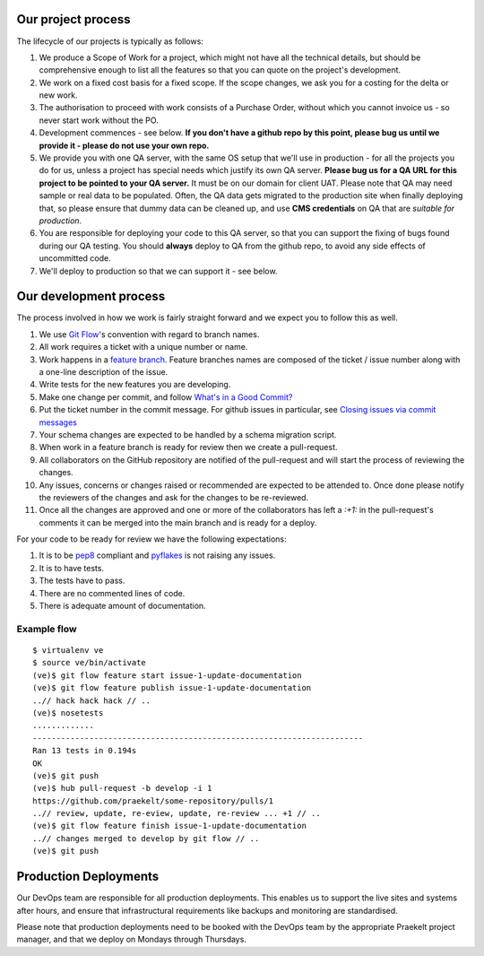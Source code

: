 Our project process
===================

The lifecycle of our projects is typically as follows:

1. We produce a Scope of Work for a project, which might not have all the
   technical details, but should be comprehensive enough to list all the
   features so that you can quote on the project's development.
2. We work on a fixed cost basis for a fixed scope. If the scope changes,
   we ask you for a costing for the delta or new work.
3. The authorisation to proceed with work consists of a Purchase Order,
   without which you cannot invoice us - so never start work without the PO.
4. Development commences - see below. **If you don't have a github repo by this
   point, please bug us until we provide it - please do not use your own
   repo.**
5. We provide you with one QA server, with the same OS setup that we'll use
   in production - for all the projects you do for us, unless a project has
   special needs which justify its own QA server. **Please bug us for a
   QA URL for this project to be pointed to your QA server.** It must be on
   our domain for client UAT.
   Please note that QA may need sample or real data to be populated. Often,
   the QA data gets migrated to the production site when finally deploying
   that, so please ensure that dummy data can be cleaned up, and use
   **CMS credentials** on QA that are *suitable for production*.
6. You are responsible for deploying your code to this QA server, so that you
   can support the fixing of bugs found during our QA testing. You should
   **always** deploy to QA from the github repo, to avoid any side effects of
   uncommitted code.
7. We'll deploy to production so that we can support it - see below.

Our development process
=======================

The process involved in how we work is fairly straight forward and we
expect you to follow this as well.

1. We use `Git Flow`_'s convention with regard to branch names.
2. All work requires a ticket with a unique number or name.
3. Work happens in a `feature branch`_. Feature branches names are composed
   of the ticket / issue number along with a one-line description of the issue.
4. Write tests for the new features you are developing.
5. Make one change per commit, and follow `What's in a Good Commit?`_
6. Put the ticket number in the commit message. For github issues in particular,
   see `Closing issues via commit messages`_
7. Your schema changes are expected to be handled by a schema migration script.
8. When work in a feature branch is ready for review then we create a
   pull-request.
9. All collaborators on the GitHub repository are notified of the pull-request
   and will start the process of reviewing the changes.
10. Any issues, concerns or changes raised or recommended are expected to be
    attended to. Once done please notify the reviewers of the changes and
    ask for the changes to be re-reviewed.
11. Once all the changes are approved and one or more of the collaborators
    has left a `:+1:` in the pull-request's comments it can be merged into
    the main branch and is ready for a deploy.

For your code to be ready for review we have the following expectations:

1. It is to be pep8_ compliant and pyflakes_ is not raising any issues.
2. It is to have tests.
3. The tests have to pass.
4. There are no commented lines of code.
5. There is adequate amount of documentation.

Example flow
~~~~~~~~~~~~

::

    $ virtualenv ve
    $ source ve/bin/activate
    (ve)$ git flow feature start issue-1-update-documentation
    (ve)$ git flow feature publish issue-1-update-documentation
    ..// hack hack hack // ..
    (ve)$ nosetests
    .............
    ----------------------------------------------------------------------
    Ran 13 tests in 0.194s
    OK
    (ve)$ git push
    (ve)$ hub pull-request -b develop -i 1
    https://github.com/praekelt/some-repository/pulls/1
    ..// review, update, re-eview, update, re-review ... +1 // ..
    (ve)$ git flow feature finish issue-1-update-documentation
    ..// changes merged to develop by git flow // ..
    (ve)$ git push


Production Deployments
======================

Our DevOps team are responsible for all production deployments. This enables us
to support the live sites and systems after hours, and ensure that 
infrastructural requirements like backups and monitoring are standardised.

Please note that production deployments need to be booked with the DevOps team
by the appropriate Praekelt project manager, and that we deploy on Mondays
through Thursdays.

.. _Git Flow: https://github.com/nvie/gitflow
.. _feature branch: http://nvie.com/posts/a-successful-git-branching-model/
.. _pep8: https://pypi.python.org/pypi/pep8
.. _pyflakes: https://pypi.python.org/pypi/pyflakes
.. _What's in a Good Commit?: http://dev.solita.fi/2013/07/04/whats-in-a-good-commit.html
.. _Closing issues via commit messages: https://help.github.com/articles/closing-issues-via-commit-messages
